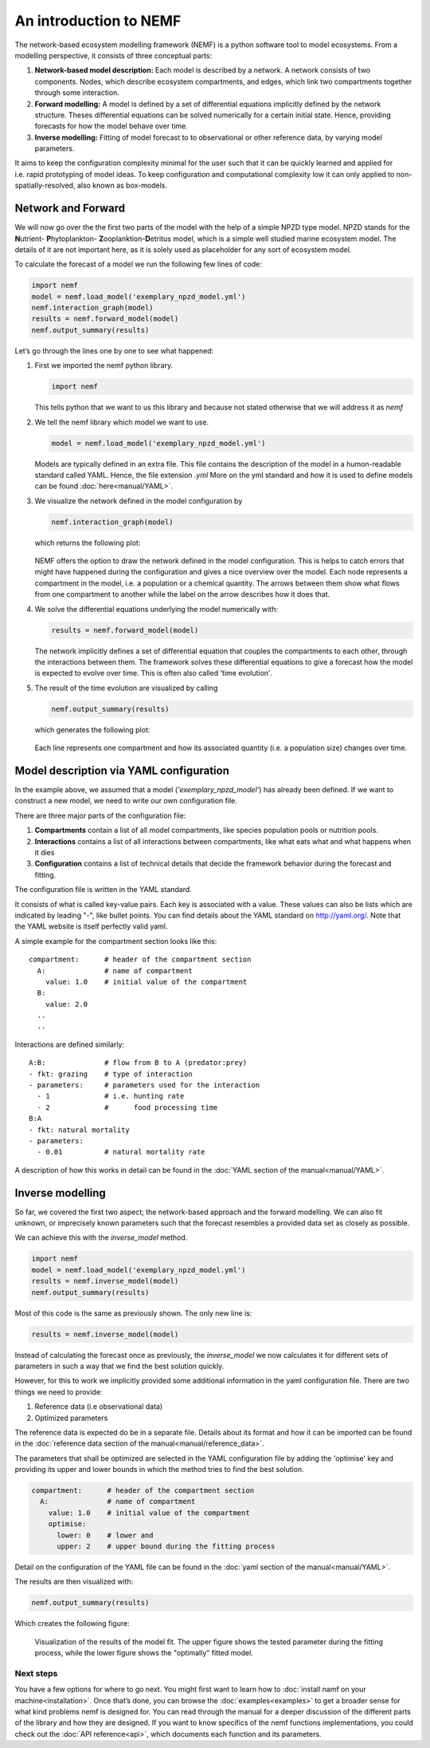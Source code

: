 An introduction to NEMF
=======================

The network-based ecosystem modelling framework (NEMF) is a python software 
tool to model ecosystems.
From a modelling perspective, it consists of three conceptual parts:

1. **Network-based model description:**  
   Each model is described by a network. A network consists of two components.
   Nodes, which describe ecosystem compartments, and edges, which link two 
   compartments together through some interaction.

2. **Forward modelling:**  
   A model is defined by a set of differential equations implicitly defined by 
   the network structure. 
   Theses differential equations can be solved  numerically for a certain 
   initial state. 
   Hence, providing forecasts for how the model behave over time.

3. **Inverse modelling:**   
   Fitting of model forecast to to observational or other reference data,
   by varying model parameters.

It aims to keep the configuration complexity minimal for the user such
that it can be quickly learned and applied for i.e. rapid prototyping of
model ideas. To keep configuration and computational complexity low it
can only applied to non-spatially-resolved, also known as box-models.

Network and Forward
~~~~~~~~~~~~~~~~~~~

We will now go over the the first two parts of the model with the help of a 
simple NPZD type model. 
NPZD stands for the 
**N**\utrient- **P**\hytoplankton- **Z**\ooplanktion-**D**\etritus model, 
which is a simple well studied marine ecosystem model. The details of it
are not important here, as it is solely used as placeholder for any sort of 
ecosystem model.

To calculate the forecast of a model we run the following few lines of code:

.. code:: python

   import nemf
   model = nemf.load_model('exemplary_npzd_model.yml')
   nemf.interaction_graph(model)
   results = nemf.forward_model(model)
   nemf.output_summary(results)


Let’s go through the lines one by one to see what happened:

1. First we imported the nemf python library.

   .. code:: python

      import nemf

   This tells python that we want to us this library and because not
   stated otherwise that we will address it as *nemf*


2. We tell the nemf library which model we want to use.

   .. code:: python

      model = nemf.load_model('exemplary_npzd_model.yml')

   Models are typically defined in an extra file. This file contains the
   description of the model in a humon-readable standard called YAML.
   Hence, the file extension *.yml* More on the yml standard and how it
   is used to define models can be found :doc:`here<manual/YAML>`.


3. We visualize the network defined in the model configuration by

   .. code:: python

      nemf.interaction_graph(model)

   which returns the following plot: 
   
   .. figure:: figures/network_diagram.png

   NEMF offers the option to draw the network defined in the model
   configuration. This is helps to catch errors that might have happened
   during the configuration and gives a nice overview over the model.
   Each node represents a compartment in the model, i.e. a population or
   a chemical quantity. The arrows between them show what flows from one
   compartment to another while the label on the arrow describes how it
   does that.



4. We solve the differential equations underlying the model numerically
   with:

   .. code:: python

      results = nemf.forward_model(model)

   The network implicitly defines a set of differential equation that couples 
   the compartments to each other, through the interactions between them.
   The framework solves these differential equations to give a
   forecast how the model is expected to evolve over time.
   This is often also called 'time evolution'.

5. The result of the time evolution are visualized by calling

   .. code:: python

      nemf.output_summary(results)

   which generates the following plot:
   
   .. figure:: figures/time_evo.png
         
   Each line represents one compartment and how its associated quantity (i.e. a
   population size) changes over time.
    

Model description via YAML configuration
~~~~~~~~~~~~~~~~~~~~~~~~~~~~~~~~~~~~~~~~

In the example above, we assumed that a model (*'exemplary_npzd_model'*) has 
already been defined.
If we want to construct a new model, we need to write our own configuration 
file.

There are three major parts of the configuration file:

1. **Compartments**
   contain a list of all model compartments, like species population pools or 
   nutrition pools.

2. **Interactions**
   contains a list of all interactions between compartments, like what eats what
   and what happens when it dies

3. **Configuration**
   contains a list of technical details that decide the framework behavior 
   during the forecast and fitting.

The configuration file is written in the YAML standard. 

It consists of what is called key-value pairs. 
Each key is associated with a value.
These values can also be lists which are indicated by leading "-", like 
bullet points.
You can find details about the YAML standard on http://yaml.org/.
Note that the YAML website is itself perfectly valid yaml.


A simple example for the compartment section looks like this: ::
 
  compartment:      # header of the compartment section
    A:              # name of compartment 
      value: 1.0    # initial value of the compartment
    B:
      value: 2.0
    ..
    ..

Interactions are defined similarly: ::

  A:B:              # flow from B to A (predator:prey)
  - fkt: grazing    # type of interaction
  - parameters:     # parameters used for the interaction
    - 1             # i.e. hunting rate
    - 2             #      food processing time
  B:A
  - fkt: natural mortality
  - parameters:
    - 0.01          # natural mortality rate


A description of how this works in detail can be found in the 
:doc:`YAML section of the manual<manual/YAML>`.


Inverse modelling
~~~~~~~~~~~~~~~~~

So far, we covered the first two aspect; the network-based approach and
the forward modelling.
We can also fit unknown, or imprecisely known parameters such that the forecast 
resembles a provided data set as closely as possible.

We can achieve this with the *inverse_model* method.

.. code:: python

   import nemf
   model = nemf.load_model('exemplary_npzd_model.yml')
   results = nemf.inverse_model(model)
   nemf.output_summary(results)

Most of this code is the same as previously shown.
The only new line is:

.. code:: python

   results = nemf.inverse_model(model)

Instead of calculating the forecast once as previously, the *inverse_model* we 
now calculates it for different sets of parameters in such a way that we find 
the best solution quickly.

However, for this to work we implicitly provided some additional information in 
the yaml configuration file.
There are two things we need to provide:

1. Reference data (i.e observational data)
2. Optimized parameters

The reference data is expected do be in a separate file.
Details about its format and how it can be imported can be found in the 
:doc:`reference data section of the manual<manual/reference_data>`.


The parameters that shall be optimized are selected in the YAML configuration 
file by adding the 'optimise' key and providing its upper and lower bounds in
which the method tries to find the best solution.

.. code:: python

   compartment:      # header of the compartment section
     A:              # name of compartment 
       value: 1.0    # initial value of the compartment
       optimise:     
         lower: 0    # lower and
         upper: 2    # upper bound during the fitting process

Detail on the configuration of the YAML file can be found in the 
:doc:`yaml section of the manual<manual/YAML>`.

The results are then visualized with:

.. code:: python

   nemf.output_summary(results)


Which creates the following figure:

.. figure:: figures/fit_results.png
   :alt: Visualization of model fit

   Visualization of the results of the model fit.
   The upper figure shows the tested parameter during the fitting process,
   while the lower figure shows the "optimally" fitted model.



Next steps
----------

You have a few options for where to go next. You might first want to learn how 
to :doc:`install namf on your machine<installation>`. 
Once that’s done, you can browse the :doc:`examples<examples>` to get a 
broader sense for what kind problems nemf is designed for.
You can read through the manual for a deeper discussion of the 
different parts of the library and how they are designed.
If you want to know specifics of the nemf functions implementations, 
you could check out the :doc:`API reference<api>`, which documents each 
function and its parameters.

